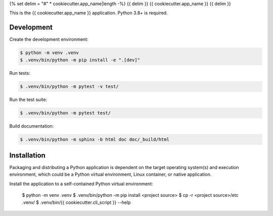 {% set delim = "#" * cookiecutter.app_name|length -%}
{{ delim }}
{{ cookiecutter.app_name }}
{{ delim }}

This is the {{ cookiecutter.app_name }} application. Python 3.8+ is required.


Development
===========

Create the development environment:

.. code-block:: console

    $ python -m venv .venv
    $ .venv/bin/python -m pip install -e ".[dev]"


Run tests:

.. code-block::

    $ .venv/bin/python -m pytest -v test/


Run the test suite:

.. code-block::
   
    $ .venv/bin/python -m pytest test/


Build documentation:

.. code-block::

    $ .venv/bin/python -m sphinx -b html doc doc/_build/html



Installation
============

Packaging and distributing a Python application is dependent on the target
operating system(s) and execution environment, which could be a Python virtual
environment, Linux container, or native application.

Install the application to a self-contained Python virtual environment:

    $ python -m venv .venv
    $ .venv/bin/python -m pip install <project source>
    $ cp -r <project source>/etc .venv/
    $ .venv/bin/{{ cookiecutter.cli_script }} --help
